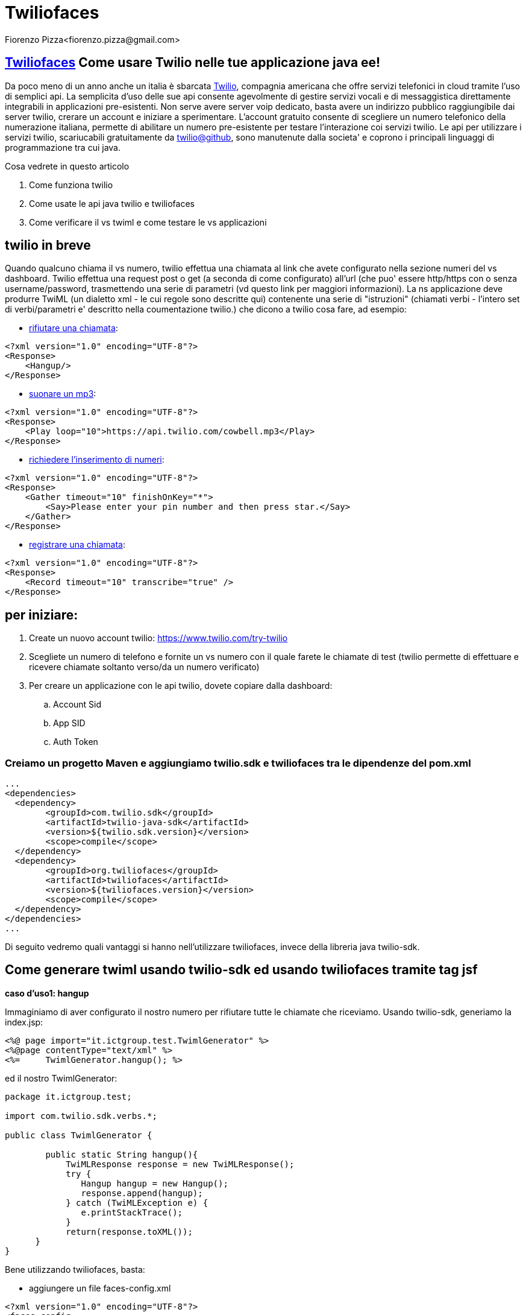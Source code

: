 = Twiliofaces
Fiorenzo Pizza<fiorenzo.pizza@gmail.com>
:imagesdir: assets
:homepage: http://twiliofaces.org

== http://twiliofaces.org[Twiliofaces] Come usare Twilio nelle tue applicazione java ee!

Da poco meno di un anno anche un italia è sbarcata http://twilio.com[Twilio], compagnia americana che offre servizi telefonici in cloud 
tramite l'uso di semplici api. La semplicita d'uso delle sue api consente agevolmente di gestire servizi vocali e 
di messaggistica direttamente integrabili in applicazioni pre-esistenti.
Non serve avere server voip dedicato, basta avere un indirizzo pubblico raggiungibile dai
server twilio, crerare un account e iniziare a sperimentare.
L'account gratuito consente di scegliere un numero telefonico della numerazione italiana, permette
di abilitare un numero pre-esistente per testare l'interazione coi servizi twilio.
Le api per utilizzare i servizi twilio, scariucabili gratuitamente da 
https://github.com/twilio[twilio@github], sono manutenute dalla societa' e coprono i principali linguaggi di programmazione 
tra cui java.

Cosa vedrete in questo articolo

. Come funziona twilio
. Come usate le api java twilio e twiliofaces
. Come verificare il vs twiml  e come testare le vs applicazioni

== twilio in breve

Quando qualcuno chiama il vs numero, twilio effettua una chiamata al link che avete configurato nella sezione numeri 
del vs dashboard. Twilio effettua una request post o get (a seconda di come configurato) all'url (che puo' 
essere http/https con o senza username/password, trasmettendo una serie di parametri (vd questo link per maggiori 
informazioni).
La ns applicazione deve produrre TwiML (un dialetto xml - le cui regole sono descritte qui) contenente una serie 
di "istruzioni" (chiamati verbi - l'intero set di verbi/parametri e' descritto nella coumentazione twilio.) che 
dicono a twilio cosa fare, ad esempio:

- http://www.twilio.com/docs/api/2010-04-01/twiml/hangup[rifiutare una chiamata]:
....
<?xml version="1.0" encoding="UTF-8"?>
<Response>
    <Hangup/>
</Response>
....
- http://www.twilio.com/docs/api/twiml/play[suonare un mp3]:
....
<?xml version="1.0" encoding="UTF-8"?>
<Response>
    <Play loop="10">https://api.twilio.com/cowbell.mp3</Play>
</Response>
....
- http://www.twilio.com/docs/api/2010-04-01/twiml/gather[richiedere l'inserimento di numeri]:
....
<?xml version="1.0" encoding="UTF-8"?>
<Response>
    <Gather timeout="10" finishOnKey="*">
        <Say>Please enter your pin number and then press star.</Say>
    </Gather>
</Response>
....
- http://www.twilio.com/docs/api/twiml/record[registrare una chiamata]:
....
<?xml version="1.0" encoding="UTF-8"?>
<Response>
    <Record timeout="10" transcribe="true" />
</Response>
....

== per iniziare:

. Create un nuovo account twilio: https://www.twilio.com/try-twilio
. Scegliete un numero di telefono e fornite un vs numero con il quale farete le chiamate di test (twilio permette di effettuare e ricevere chiamate soltanto verso/da un numero verificato)
. Per creare un applicazione con le api twilio, dovete copiare dalla dashboard:
.. Account Sid
.. App SID
.. Auth Token

=== Creiamo un progetto Maven e aggiungiamo twilio.sdk e twiliofaces tra le dipendenze del pom.xml

----
...
<dependencies>
  <dependency>
   	<groupId>com.twilio.sdk</groupId>
	<artifactId>twilio-java-sdk</artifactId>
	<version>${twilio.sdk.version}</version>
	<scope>compile</scope>
  </dependency>
  <dependency>
	<groupId>org.twiliofaces</groupId>
	<artifactId>twiliofaces</artifactId>
	<version>${twiliofaces.version}</version>
	<scope>compile</scope>
  </dependency>
</dependencies>
...
----

Di seguito vedremo quali vantaggi si hanno nell'utilizzare twiliofaces, invece della libreria java twilio-sdk.


== Come generare twiml usando twilio-sdk ed usando twiliofaces tramite tag jsf

*caso d'uso1: hangup*

Immaginiamo di aver configurato il nostro numero per rifiutare tutte le chiamate che riceviamo.
Usando twilio-sdk, generiamo la index.jsp:

----
<%@ page import="it.ictgroup.test.TwimlGenerator" %>
<%@page contentType="text/xml" %>
<%=	TwimlGenerator.hangup(); %>
----
ed il nostro TwimlGenerator:

----
package it.ictgroup.test;

import com.twilio.sdk.verbs.*;

public class TwimlGenerator {

	public static String hangup(){
	    TwiMLResponse response = new TwiMLResponse();
            try {
	       Hangup hangup = new Hangup();
	       response.append(hangup);
            } catch (TwiMLException e) {
               e.printStackTrace();
            }
            return(response.toXML());
      }
}
----

Bene utilizzando twiliofaces, basta:

- aggiungere un file faces-config.xml

----
<?xml version="1.0" encoding="UTF-8"?>
<faces-config
    xmlns="http://java.sun.com/xml/ns/javaee"
    xmlns:xsi="http://www.w3.org/2001/XMLSchema-instance"
    xsi:schemaLocation="http://java.sun.com/xml/ns/javaee http://java.sun.com/xml/ns/javaee/web-facesconfig_2_1.xsd"
    version="2.1">
</faces-config>
----

- creare la pagina index.xhtml:

----

<?xml version="1.0" encoding="UTF-8"?>
<f:view xmlns="http://www.w3c.org/1999/xhtml"
	xmlns:f="http://java.sun.com/jsf/core"
	xmlns:tf="http://twiliofaces.org/twiliofaces">
	<tf:response>
		<tf:hangup />
	</tf:response>
</f:view>

----

Non e' piu' semplice?

*caso d'uso2: riconosciamo il chiamante e richiediamo nome/cognome la prima volta, altrimenti rifiutiamo la chiamata*

Con twiliofaces, creiamo un controller con scope di request e iniettiamoci il parametro From. 
Se From non corrisponde al numero che conosciamo, generiamo una voce che richiede nome e cognome (usando il verbo Say),
registriamo il messaggio vocale (usando il verbo Record), infine salutiamo il nuovo registrato.
Se invece corrisponde ad un numero noto, generiamo un hangup.

pagina index.jsf che in base al numero del chiamante stabilisce cosa fare:

----
<?xml version="1.0" encoding="UTF-8"?>
<f:view xmlns="http://www.w3c.org/1999/xhtml"
	xmlns:f="http://java.sun.com/jsf/core"
	xmlns:c="http://java.sun.com/jsp/jstl/core"
	xmlns:ui="http://java.sun.com/jsf/facelets"
	xmlns:tf="http://twiliofaces.org/twiliofaces">
	<f:event type="preRenderView" listener="#{userController.log}" />
	<c:choose>
		<c:when test="#{userController.newUser}">
			<ui:include src="new-user.xhtml" />
		</c:when>
		<c:otherwise>
			<ui:include src="hangup.xhtml" />
		</c:otherwise>
	</c:choose>
</f:view>
----
vediamo il codice dei due file da includere, new-user.xhtml:

----
<ui:composition xmlns="http://www.w3c.org/1999/xhtml"
	xmlns:f="http://java.sun.com/jsf/core"
	xmlns:h="http://java.sun.com/jsf/html"
	xmlns:c="http://java.sun.com/jsp/jstl/core"
	xmlns:ui="http://java.sun.com/jsf/facelets"
	xmlns:tf="http://twiliofaces.org/twiliofaces">
	<tf:response>
		<tf:say voice="woman" language="it">Ciao, non ti conosco, come ti chiami?</tf:say>
		<tf:record method="POST" maxLength="5" finishOnKey="*"
			action="./thanks.jsf"></tf:record>
	</tf:response>
</ui:composition>
----
e hangup.xhtml
----
<ui:composition xmlns="http://www.w3c.org/1999/xhtml"
	xmlns:f="http://java.sun.com/jsf/core"
	xmlns:h="http://java.sun.com/jsf/html"
	xmlns:c="http://java.sun.com/jsp/jstl/core"
	xmlns:ui="http://java.sun.com/jsf/facelets"
	xmlns:tf="http://twiliofaces.org/twiliofaces">
	<tf:response>
		<tf:hangup />
	</tf:response>
</ui:composition>
----

java controller che registra i chiamanti e decide cosa fare:

----
package org.twiliofaces.test.twilioscope.controller;

import java.io.Serializable;

import javax.enterprise.inject.Instance;
import javax.inject.Inject;
import javax.inject.Named;

import org.twiliofaces.annotations.TwilioScope;
import org.twiliofaces.annotations.notification.CallSid;
import org.twiliofaces.annotations.notification.From;
import org.twiliofaces.annotations.notification.RecordingUrl;
import org.twiliofaces.extension.TwilioScoped;
import org.twiliofaces.test.twilioscope.model.User;
import org.twiliofaces.test.twilioscope.repository.UserRepository;

@TwilioScope
@Named
public class UserController implements TwilioScoped, Serializable {

	private static final long serialVersionUID = 1L;

	@Inject
	UserRepository userRepository;

	@Inject
	@CallSid
	Instance<String> callSid;

	@Inject
	@From
	Instance<String> from;

	@Inject
	@RecordingUrl
	Instance<String> recordingUrl;

	private User user;

	int count = 0;

	public UserController() {
	}

	public boolean isNewUser() {
		System.out.println(getFrom() + " " + getCallSid());
		if (getFrom() != null && userRepository.exist(getFrom())) {
			return false;
		} else {
			this.user = new User(getFrom());
			return true;
		}

	}

	public String getCallSid() {
		return callSid.get();
	}

	public String getFrom() {
		return from.get();
	}

	public String getRecordingUrl() {
		return recordingUrl.get();
	}

	public void saveUser() {
		getUser().setMsgUrl(getRecordingUrl());
		userRepository.save(getUser());
		log();
	}

	public void log() {
		count++;
		System.out.println("CALL SID: " + getCallSid() + " count: " + count);
	}

	public User getUser() {
		return user;
	}

}
----


*caso d'uso3: richiediamo un numero di telefono da chiamare (tramite form web) ed un messaggio testuale da leggere*

pagina jsf per raccolta informazioni:

----

----

java controller che effettua la chiamata:

----

----



== Conclusioni

- twilio pompa di brutto!!
- con twiliofaces l'integrazione e' semplice!


==  Riferimenti
- twilio signup
- twilio tutorial/howto's
- twiliofaces source code

*tutorial generato usando asciidoc/asciidoctor*
